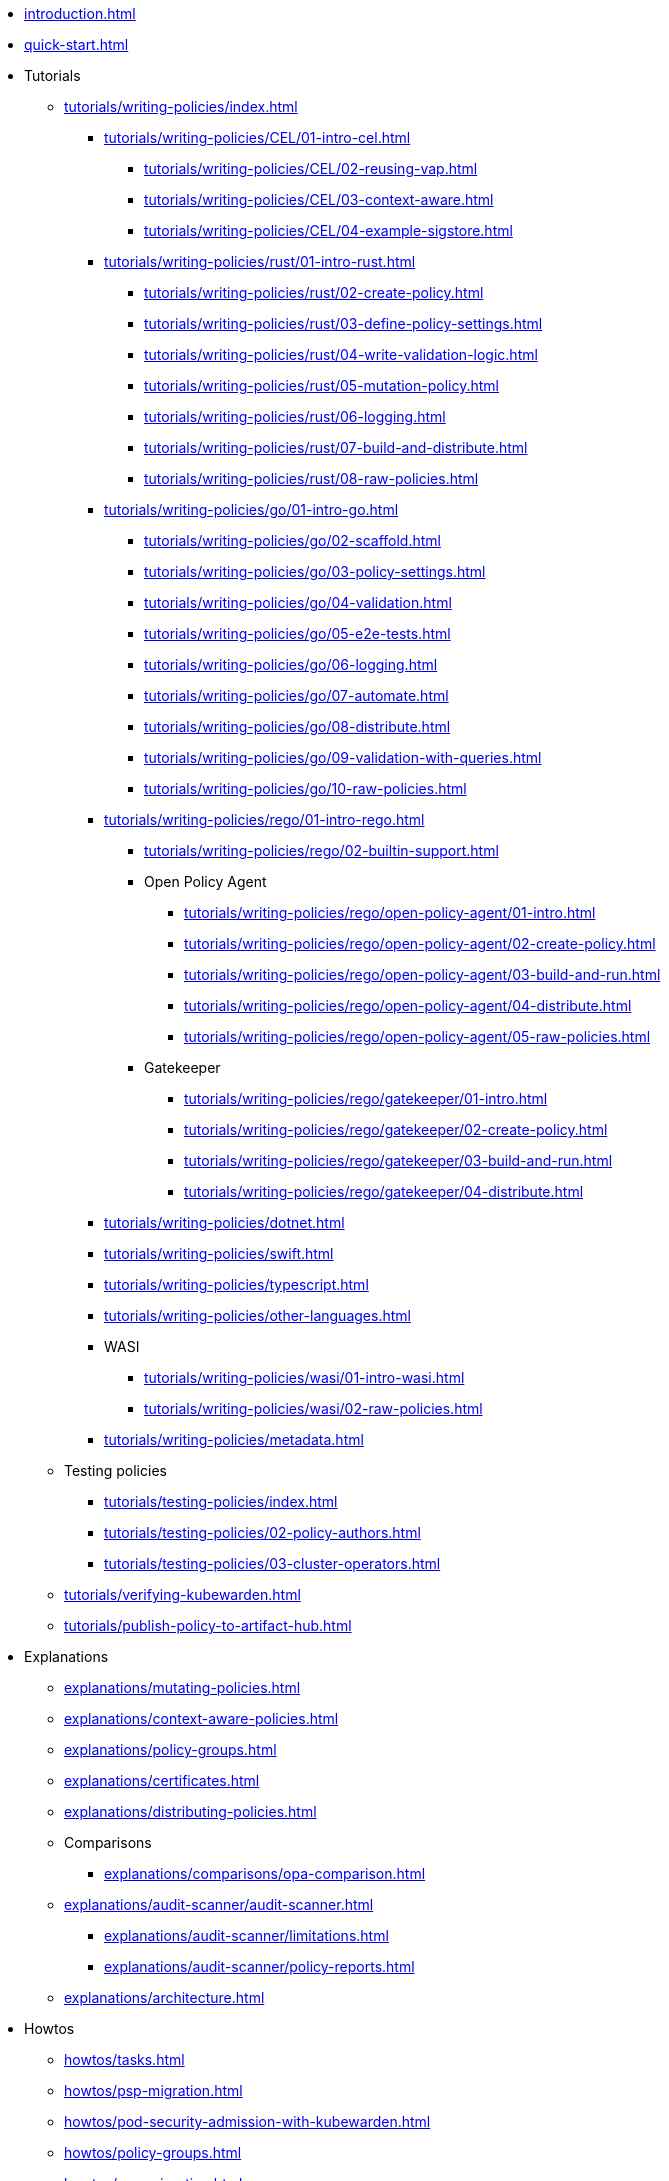 * xref:introduction.adoc[]
* xref:quick-start.adoc[]
* Tutorials
** xref:tutorials/writing-policies/index.adoc[]
*** xref:tutorials/writing-policies/CEL/01-intro-cel.adoc[]
**** xref:tutorials/writing-policies/CEL/02-reusing-vap.adoc[]
**** xref:tutorials/writing-policies/CEL/03-context-aware.adoc[]
**** xref:tutorials/writing-policies/CEL/04-example-sigstore.adoc[]
*** xref:tutorials/writing-policies/rust/01-intro-rust.adoc[]
**** xref:tutorials/writing-policies/rust/02-create-policy.adoc[]
**** xref:tutorials/writing-policies/rust/03-define-policy-settings.adoc[]
**** xref:tutorials/writing-policies/rust/04-write-validation-logic.adoc[]
**** xref:tutorials/writing-policies/rust/05-mutation-policy.adoc[]
**** xref:tutorials/writing-policies/rust/06-logging.adoc[]
**** xref:tutorials/writing-policies/rust/07-build-and-distribute.adoc[]
**** xref:tutorials/writing-policies/rust/08-raw-policies.adoc[]
*** xref:tutorials/writing-policies/go/01-intro-go.adoc[]
**** xref:tutorials/writing-policies/go/02-scaffold.adoc[]
**** xref:tutorials/writing-policies/go/03-policy-settings.adoc[]
**** xref:tutorials/writing-policies/go/04-validation.adoc[]
**** xref:tutorials/writing-policies/go/05-e2e-tests.adoc[]
**** xref:tutorials/writing-policies/go/06-logging.adoc[]
**** xref:tutorials/writing-policies/go/07-automate.adoc[]
**** xref:tutorials/writing-policies/go/08-distribute.adoc[]
**** xref:tutorials/writing-policies/go/09-validation-with-queries.adoc[]
**** xref:tutorials/writing-policies/go/10-raw-policies.adoc[]
*** xref:tutorials/writing-policies/rego/01-intro-rego.adoc[]
**** xref:tutorials/writing-policies/rego/02-builtin-support.adoc[]
**** Open Policy Agent
***** xref:tutorials/writing-policies/rego/open-policy-agent/01-intro.adoc[]
***** xref:tutorials/writing-policies/rego/open-policy-agent/02-create-policy.adoc[]
***** xref:tutorials/writing-policies/rego/open-policy-agent/03-build-and-run.adoc[]
***** xref:tutorials/writing-policies/rego/open-policy-agent/04-distribute.adoc[]
***** xref:tutorials/writing-policies/rego/open-policy-agent/05-raw-policies.adoc[]
**** Gatekeeper
***** xref:tutorials/writing-policies/rego/gatekeeper/01-intro.adoc[]
***** xref:tutorials/writing-policies/rego/gatekeeper/02-create-policy.adoc[]
***** xref:tutorials/writing-policies/rego/gatekeeper/03-build-and-run.adoc[]
***** xref:tutorials/writing-policies/rego/gatekeeper/04-distribute.adoc[]
*** xref:tutorials/writing-policies/dotnet.adoc[]
*** xref:tutorials/writing-policies/swift.adoc[]
*** xref:tutorials/writing-policies/typescript.adoc[]
*** xref:tutorials/writing-policies/other-languages.adoc[]
*** WASI
**** xref:tutorials/writing-policies/wasi/01-intro-wasi.adoc[]
**** xref:tutorials/writing-policies/wasi/02-raw-policies.adoc[]
*** xref:tutorials/writing-policies/metadata.adoc[]
** Testing policies
*** xref:tutorials/testing-policies/index.adoc[]
*** xref:tutorials/testing-policies/02-policy-authors.adoc[]
*** xref:tutorials/testing-policies/03-cluster-operators.adoc[]
** xref:tutorials/verifying-kubewarden.adoc[]
** xref:tutorials/publish-policy-to-artifact-hub.adoc[]
* Explanations
** xref:explanations/mutating-policies.adoc[]
** xref:explanations/context-aware-policies.adoc[]
** xref:explanations/policy-groups.adoc[]
** xref:explanations/certificates.adoc[]
** xref:explanations/distributing-policies.adoc[]
** Comparisons
*** xref:explanations/comparisons/opa-comparison.adoc[]
** xref:explanations/audit-scanner/audit-scanner.adoc[]
*** xref:explanations/audit-scanner/limitations.adoc[]
*** xref:explanations/audit-scanner/policy-reports.adoc[]
** xref:explanations/architecture.adoc[]
* Howtos
** xref:howtos/tasks.adoc[]
** xref:howtos/psp-migration.adoc[]
** xref:howtos/pod-security-admission-with-kubewarden.adoc[]
** xref:howtos/policy-groups.adoc[]
** xref:howtos/vap-migration.adoc[]
** xref:howtos/secure-supply-chain.adoc[]
** xref:howtos/custom-certificate-authorities.adoc[]
** xref:howtos/raw-policies.adoc[]
** xref:howtos/audit-scanner.adoc[]
** Configuring Policy Servers
*** xref:howtos/policy-servers/01-custom-cas.adoc[]
*** xref:howtos/policy-servers/02-private-registry.adoc[]
*** xref:howtos/policy-servers/03-production-deployments.adoc[]
** xref:howtos/policies.adoc[]
** Airgap
*** xref:howtos/airgap/01-requirements.adoc[]
*** xref:howtos/airgap/02-install.adoc[]
** Rancher UI extension
*** xref:howtos/ui-extension/01-install.adoc[]
*** xref:howtos/ui-extension/02-metrics.adoc[]
*** xref:howtos/ui-extension/03-tracing.adoc[]
** Telemetry quick starts
*** xref:howtos/telemetry/20-tracing-qs.adoc[]
*** xref:howtos/telemetry/30-metrics-qs.adoc[]
** xref:howtos/telemetry/10-opentelemetry-qs.adoc[]
** xref:howtos/Rancher-Fleet.adoc[]
** xref:howtos/contribution-guide/contribution-guide.adoc[]
*** xref:howtos/contribution-guide/contributing.adoc[]
*** xref:howtos/contribution-guide/suggesting-an-improvement.adoc[]
* Reference
** xref:reference/CRDs.adoc[]
** xref:reference/dependency-matrix.adoc[]
** xref:reference/upgrade-path.adoc[]
** xref:reference/metrics-reference.adoc[]
** xref:reference/monitor-mode.adoc[]
** Policy specification
*** xref:reference/spec/01-intro-spec.adoc[]
*** xref:reference/spec/02-settings.adoc[]
*** xref:reference/spec/03-validating-policies.adoc[]
*** xref:reference/spec/04-mutating-policies.adoc[]
*** xref:reference/spec/05-context-aware-policies.adoc[]
*** Host capabilities
**** xref:reference/spec/host-capabilities/01-intro-host-capabilities.adoc[]
**** xref:reference/spec/host-capabilities/02-signature-verifier-policies.adoc[]
**** xref:reference/spec/host-capabilities/03-container-registry.adoc[]
**** xref:reference/spec/host-capabilities/04-net.adoc[]
**** xref:reference/spec/host-capabilities/05-crypto.adoc[]
**** xref:reference/spec/host-capabilities/06-kubernetes.adoc[]
** xref:reference/oci-registries-support.adoc[]
** xref:reference/threat-model.adoc[]
** xref:reference/policy-evaluation-timeout.adoc[]
** xref:reference/verification-config.adoc[]
** xref:reference/sources_yaml.adoc[]
* xref:glossary.adoc[]
* xref:disclosure.adoc[]
